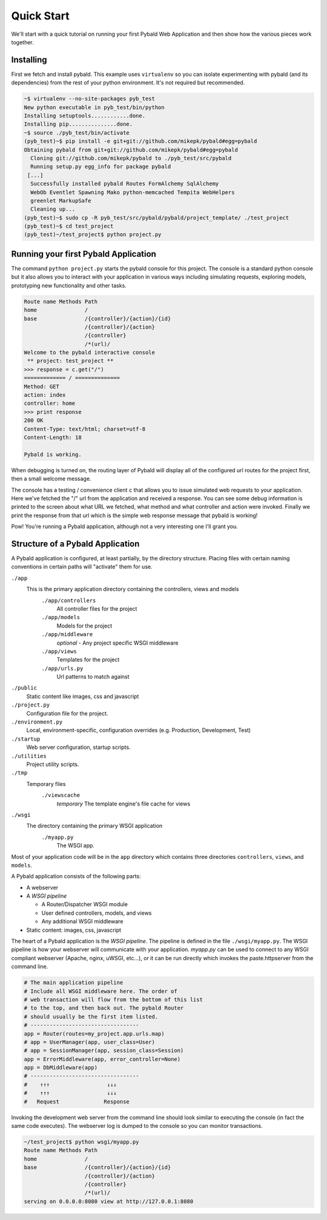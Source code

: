Quick Start
===============

We'll start with a quick tutorial on running your first Pybald Web Application and then show how the various pieces work together.

Installing
------------

First we fetch and install pybald. This example uses ``virtualenv`` so you can isolate experimenting with pybald (and its dependencies) from the rest of your python environment. It's not required but recommended.

.. code-block:: sh

    ~$ virtualenv --no-site-packages pyb_test
    New python executable in pyb_test/bin/python
    Installing setuptools............done.
    Installing pip...............done.
    ~$ source ./pyb_test/bin/activate
    (pyb_test)~$ pip install -e git+git://github.com/mikepk/pybald#egg=pybald
    Obtaining pybald from git+git://github.com/mikepk/pybald#egg=pybald
      Cloning git://github.com/mikepk/pybald to ./pyb_test/src/pybald
      Running setup.py egg_info for package pybald
     [...]
      Successfully installed pybald Routes FormAlchemy SqlAlchemy
      WebOb Eventlet Spawning Mako python-memcached Tempita WebHelpers 
      greenlet MarkupSafe
      Cleaning up...
    (pyb_test)~$ sudo cp -R pyb_test/src/pybald/pybald/project_template/ ./test_project
    (pyb_test)~$ cd test_project
    (pyb_test)~/test_project$ python project.py


Running your first Pybald Application
-------------------------------------

The command ``python project.py`` starts the pybald console for this project. The console is a standard python console but it also allows you to interact with your application in various ways including simulating requests, exploring models, prototyping new functionality and other tasks.

.. code-block:: pycon

    Route name Methods Path                       
    home               /                          
    base               /{controller}/{action}/{id}
                       /{controller}/{action}     
                       /{controller}              
                       /*(url)/                   
    Welcome to the pybald interactive console
     ** project: test_project **
    >>> response = c.get("/")
    ============= / ==============
    Method: GET
    action: index
    controller: home
    >>> print response
    200 OK
    Content-Type: text/html; charset=utf-8
    Content-Length: 18

    Pybald is working.

When debugging is turned on, the routing layer of Pybald will display all of the configured url routes for the project first, then a small welcome message.

The console has a testing / convenience client ``c`` that allows you to issue simulated web requests to your application. Here we've fetched the "/" url from the application and received a response. You can see some debug information is printed to the screen about what URL we fetched, what method and what controller and action were invoked. Finally we print the response from that url which is the simple web response message that pybald is working!

Pow! You're running a Pybald application, although not a very interesting one I'll grant you.




Structure of a Pybald Application
---------------------------------

A Pybald application is configured, at least partially, by the directory structure. Placing files with certain naming conventions in certain paths will "activate" them for use.

``./app``
  This is the primary application directory containing the controllers, views and models
    ``./app/controllers``
      All controller files for the project
    ``./app/models``
      Models for the project
    ``./app/middleware``
      *optional* - Any project specific WSGI middleware
    ``./app/views``
      Templates for the project
    ``./app/urls.py``
      Url patterns to match against
``./public``
  Static content like images, css and javascript
``./project.py``
  Configuration file for the project. 
``./environment.py``
  Local, environment-specific, configuration overrides (e.g. Production, Development, Test)
``./startup``
  Web server configuration, startup scripts.
``./utilities``
  Project utility scripts.
``./tmp``
  Temporary files
    ``./viewscache``
      *temporary* The template engine's file cache for views
``./wsgi``
  The directory containing the primary WSGI application
    ``./myapp.py``
      The WSGI app.
      

Most of your application code will be in the ``app`` directory which contains three directories ``controllers``, ``views``, and ``models``.


A Pybald application consists of the following parts:

* A webserver
* A *WSGI pipeline*

  * A Router/Dispatcher WSGI module
  * User defined controllers, models, and views
  * Any additional WSGI middleware

* Static content: images, css, javascript

The heart of a Pybald application is the *WSGI pipeline*. The pipeline is defined in the file ``./wsgi/myapp.py``. The WSGI pipeline is how your webserver will communicate with your application. `myapp.py` can be used to connect to any WSGI compliant webserver (Apache, nginx, uWSGI, etc...), or it can be run directly which invokes the paste.httpserver from the command line. 

.. code-block:: python

    # The main application pipeline
    # Include all WSGI middleware here. The order of
    # web transaction will flow from the bottom of this list
    # to the top, and then back out. The pybald Router
    # should usually be the first item listed.
    # ----------------------------------
    app = Router(routes=my_project.app.urls.map)
    # app = UserManager(app, user_class=User)
    # app = SessionManager(app, session_class=Session)
    app = ErrorMiddleware(app, error_controller=None)
    app = DbMiddleware(app)
    # ----------------------------------
    #    ↑↑↑                  ↓↓↓
    #    ↑↑↑                  ↓↓↓
    #   Request              Response


Invoking the development web server from the command line should look similar to executing the console (in fact the same code executes). The webserver log is dumped to the console so you can monitor transactions.

.. code-block:: sh

    ~/test_project$ python wsgi/myapp.py
    Route name Methods Path                       
    home               /                          
    base               /{controller}/{action}/{id}
                       /{controller}/{action}     
                       /{controller}              
                       /*(url)/                   
    serving on 0.0.0.0:8080 view at http://127.0.0.1:8080